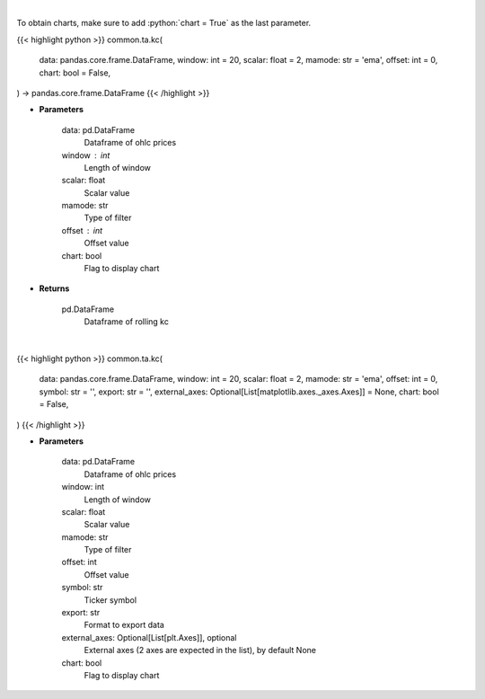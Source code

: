 .. role:: python(code)
    :language: python
    :class: highlight

|

To obtain charts, make sure to add :python:`chart = True` as the last parameter.

.. raw:: html

    <h3>
    > Getting data
    </h3>

{{< highlight python >}}
common.ta.kc(
    data: pandas.core.frame.DataFrame,
    window: int = 20,
    scalar: float = 2,
    mamode: str = 'ema',
    offset: int = 0,
    chart: bool = False,
) -> pandas.core.frame.DataFrame
{{< /highlight >}}

.. raw:: html

    <p>
    Keltner Channels
    </p>

* **Parameters**

    data: pd.DataFrame
        Dataframe of ohlc prices
    window : int
        Length of window
    scalar: float
        Scalar value
    mamode: str
        Type of filter
    offset : int
        Offset value
    chart: bool
       Flag to display chart


* **Returns**

    pd.DataFrame
        Dataframe of rolling kc

|

.. raw:: html

    <h3>
    > Getting charts
    </h3>

{{< highlight python >}}
common.ta.kc(
    data: pandas.core.frame.DataFrame,
    window: int = 20,
    scalar: float = 2,
    mamode: str = 'ema',
    offset: int = 0,
    symbol: str = '',
    export: str = '',
    external_axes: Optional[List[matplotlib.axes._axes.Axes]] = None,
    chart: bool = False,
)
{{< /highlight >}}

.. raw:: html

    <p>
    View Keltner Channels Indicator
    </p>

* **Parameters**

    data: pd.DataFrame
        Dataframe of ohlc prices
    window: int
        Length of window
    scalar: float
        Scalar value
    mamode: str
        Type of filter
    offset: int
        Offset value
    symbol: str
        Ticker symbol
    export: str
        Format to export data
    external_axes: Optional[List[plt.Axes]], optional
        External axes (2 axes are expected in the list), by default None
    chart: bool
       Flag to display chart

